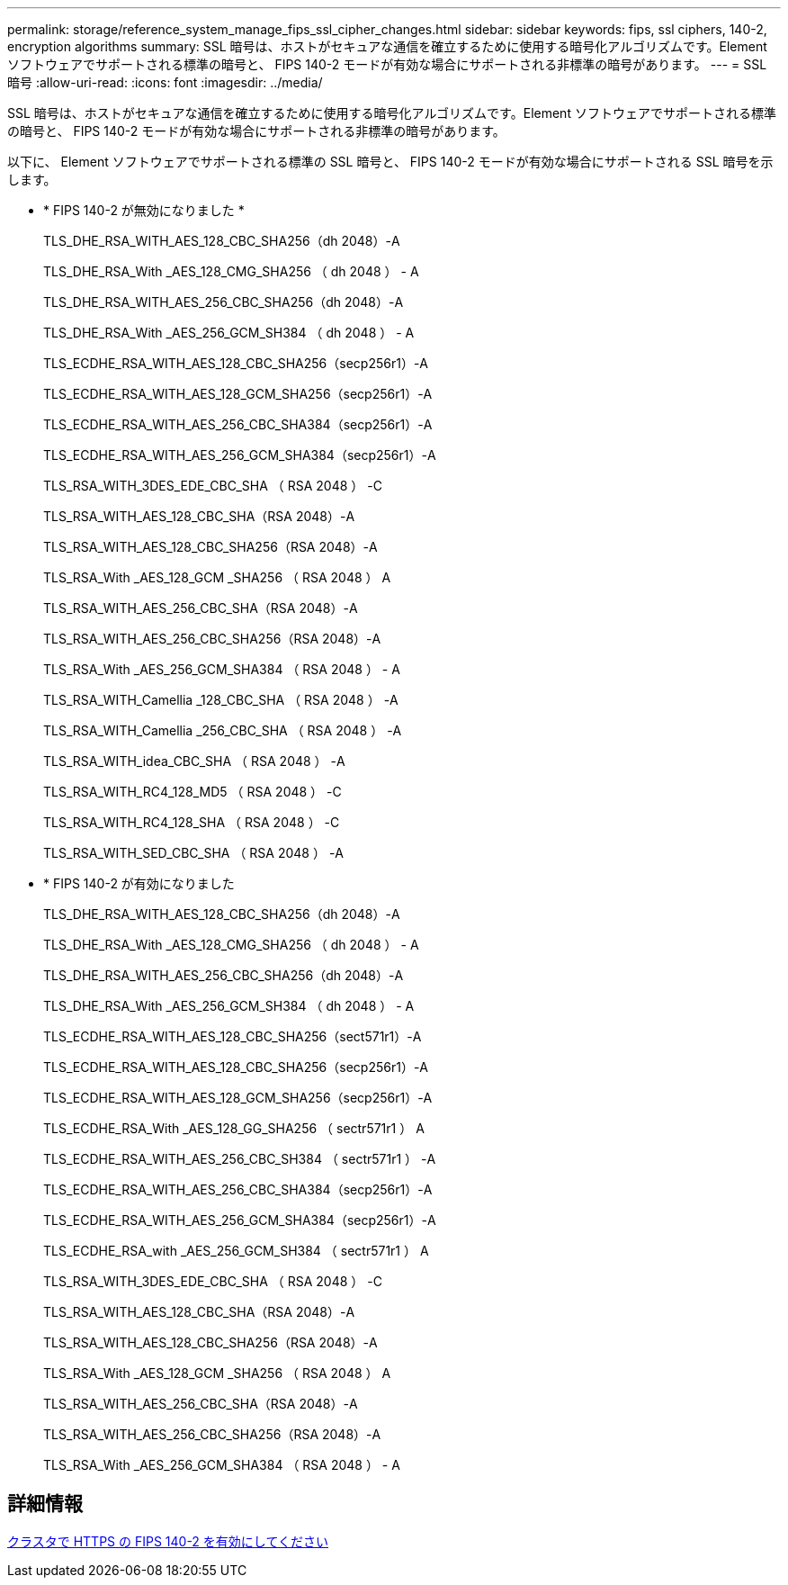 ---
permalink: storage/reference_system_manage_fips_ssl_cipher_changes.html 
sidebar: sidebar 
keywords: fips, ssl ciphers, 140-2, encryption algorithms 
summary: SSL 暗号は、ホストがセキュアな通信を確立するために使用する暗号化アルゴリズムです。Element ソフトウェアでサポートされる標準の暗号と、 FIPS 140-2 モードが有効な場合にサポートされる非標準の暗号があります。 
---
= SSL 暗号
:allow-uri-read: 
:icons: font
:imagesdir: ../media/


[role="lead"]
SSL 暗号は、ホストがセキュアな通信を確立するために使用する暗号化アルゴリズムです。Element ソフトウェアでサポートされる標準の暗号と、 FIPS 140-2 モードが有効な場合にサポートされる非標準の暗号があります。

以下に、 Element ソフトウェアでサポートされる標準の SSL 暗号と、 FIPS 140-2 モードが有効な場合にサポートされる SSL 暗号を示します。

* * FIPS 140-2 が無効になりました *
+
TLS_DHE_RSA_WITH_AES_128_CBC_SHA256（dh 2048）-A

+
TLS_DHE_RSA_With _AES_128_CMG_SHA256 （ dh 2048 ） - A

+
TLS_DHE_RSA_WITH_AES_256_CBC_SHA256（dh 2048）-A

+
TLS_DHE_RSA_With _AES_256_GCM_SH384 （ dh 2048 ） - A

+
TLS_ECDHE_RSA_WITH_AES_128_CBC_SHA256（secp256r1）-A

+
TLS_ECDHE_RSA_WITH_AES_128_GCM_SHA256（secp256r1）-A

+
TLS_ECDHE_RSA_WITH_AES_256_CBC_SHA384（secp256r1）-A

+
TLS_ECDHE_RSA_WITH_AES_256_GCM_SHA384（secp256r1）-A

+
TLS_RSA_WITH_3DES_EDE_CBC_SHA （ RSA 2048 ） -C

+
TLS_RSA_WITH_AES_128_CBC_SHA（RSA 2048）-A

+
TLS_RSA_WITH_AES_128_CBC_SHA256（RSA 2048）-A

+
TLS_RSA_With _AES_128_GCM _SHA256 （ RSA 2048 ） A

+
TLS_RSA_WITH_AES_256_CBC_SHA（RSA 2048）-A

+
TLS_RSA_WITH_AES_256_CBC_SHA256（RSA 2048）-A

+
TLS_RSA_With _AES_256_GCM_SHA384 （ RSA 2048 ） - A

+
TLS_RSA_WITH_Camellia _128_CBC_SHA （ RSA 2048 ） -A

+
TLS_RSA_WITH_Camellia _256_CBC_SHA （ RSA 2048 ） -A

+
TLS_RSA_WITH_idea_CBC_SHA （ RSA 2048 ） -A

+
TLS_RSA_WITH_RC4_128_MD5 （ RSA 2048 ） -C

+
TLS_RSA_WITH_RC4_128_SHA （ RSA 2048 ） -C

+
TLS_RSA_WITH_SED_CBC_SHA （ RSA 2048 ） -A

* * FIPS 140-2 が有効になりました
+
TLS_DHE_RSA_WITH_AES_128_CBC_SHA256（dh 2048）-A

+
TLS_DHE_RSA_With _AES_128_CMG_SHA256 （ dh 2048 ） - A

+
TLS_DHE_RSA_WITH_AES_256_CBC_SHA256（dh 2048）-A

+
TLS_DHE_RSA_With _AES_256_GCM_SH384 （ dh 2048 ） - A

+
TLS_ECDHE_RSA_WITH_AES_128_CBC_SHA256（sect571r1）-A

+
TLS_ECDHE_RSA_WITH_AES_128_CBC_SHA256（secp256r1）-A

+
TLS_ECDHE_RSA_WITH_AES_128_GCM_SHA256（secp256r1）-A

+
TLS_ECDHE_RSA_With _AES_128_GG_SHA256 （ sectr571r1 ） A

+
TLS_ECDHE_RSA_WITH_AES_256_CBC_SH384 （ sectr571r1 ） -A

+
TLS_ECDHE_RSA_WITH_AES_256_CBC_SHA384（secp256r1）-A

+
TLS_ECDHE_RSA_WITH_AES_256_GCM_SHA384（secp256r1）-A

+
TLS_ECDHE_RSA_with _AES_256_GCM_SH384 （ sectr571r1 ） A

+
TLS_RSA_WITH_3DES_EDE_CBC_SHA （ RSA 2048 ） -C

+
TLS_RSA_WITH_AES_128_CBC_SHA（RSA 2048）-A

+
TLS_RSA_WITH_AES_128_CBC_SHA256（RSA 2048）-A

+
TLS_RSA_With _AES_128_GCM _SHA256 （ RSA 2048 ） A

+
TLS_RSA_WITH_AES_256_CBC_SHA（RSA 2048）-A

+
TLS_RSA_WITH_AES_256_CBC_SHA256（RSA 2048）-A

+
TLS_RSA_With _AES_256_GCM_SHA384 （ RSA 2048 ） - A





== 詳細情報

xref:task_system_manage_fips_enable_fips_140_2_for_https.adoc[クラスタで HTTPS の FIPS 140-2 を有効にしてください]
